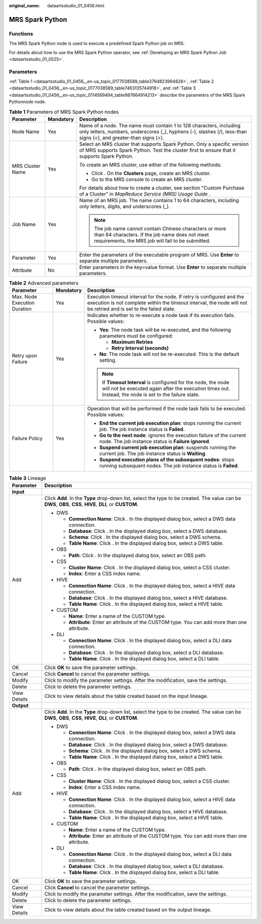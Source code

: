:original_name: dataartsstudio_01_0456.html

.. _dataartsstudio_01_0456:

MRS Spark Python
================

Functions
---------

The MRS Spark Python node is used to execute a predefined Spark Python job on MRS.

For details about how to use the MRS Spark Python operator, see :ref:`Developing an MRS Spark Python Job <dataartsstudio_01_0525>`.

Parameters
----------

:ref:`Table 1 <dataartsstudio_01_0456__en-us_topic_0177038589_table3764823994826>`, :ref:`Table 2 <dataartsstudio_01_0456__en-us_topic_0177038589_table7463135744918>`, and :ref:`Table 3 <dataartsstudio_01_0456__en-us_topic_0114569494_table987664914213>` describe the parameters of the MRS Spark Pythonnode node.

.. _dataartsstudio_01_0456__en-us_topic_0177038589_table3764823994826:

.. table:: **Table 1** Parameters of MRS Spark Python nodes

   +-----------------------+-----------------------+-----------------------------------------------------------------------------------------------------------------------------------------------------------------------------------------+
   | Parameter             | Mandatory             | Description                                                                                                                                                                             |
   +=======================+=======================+=========================================================================================================================================================================================+
   | Node Name             | Yes                   | Name of a node. The name must contain 1 to 128 characters, including only letters, numbers, underscores (_), hyphens (-), slashes (/), less-than signs (<), and greater-than signs (>). |
   +-----------------------+-----------------------+-----------------------------------------------------------------------------------------------------------------------------------------------------------------------------------------+
   | MRS Cluster Name      | Yes                   | Select an MRS cluster that supports Spark Python. Only a specific version of MRS supports Spark Python. Test the cluster first to ensure that it supports Spark Python.                 |
   |                       |                       |                                                                                                                                                                                         |
   |                       |                       | To create an MRS cluster, use either of the following methods:                                                                                                                          |
   |                       |                       |                                                                                                                                                                                         |
   |                       |                       | -  Click |image1|. On the **Clusters** page, create an MRS cluster.                                                                                                                     |
   |                       |                       | -  Go to the MRS console to create an MRS cluster.                                                                                                                                      |
   |                       |                       |                                                                                                                                                                                         |
   |                       |                       | For details about how to create a cluster, see section "Custom Purchase of a Cluster" in *MapReduce Service (MRS)* *Usage Guide* .                                                      |
   +-----------------------+-----------------------+-----------------------------------------------------------------------------------------------------------------------------------------------------------------------------------------+
   | Job Name              | Yes                   | Name of an MRS job. The name contains 1 to 64 characters, including only letters, digits, and underscores (_).                                                                          |
   |                       |                       |                                                                                                                                                                                         |
   |                       |                       | .. note::                                                                                                                                                                               |
   |                       |                       |                                                                                                                                                                                         |
   |                       |                       |    The job name cannot contain Chinese characters or more than 64 characters. If the job name does not meet requirements, the MRS job will fail to be submitted.                        |
   +-----------------------+-----------------------+-----------------------------------------------------------------------------------------------------------------------------------------------------------------------------------------+
   | Parameter             | Yes                   | Enter the parameters of the executable program of MRS. Use **Enter** to separate multiple parameters.                                                                                   |
   +-----------------------+-----------------------+-----------------------------------------------------------------------------------------------------------------------------------------------------------------------------------------+
   | Attribute             | No                    | Enter parameters in the key=value format. Use **Enter** to separate multiple parameters.                                                                                                |
   +-----------------------+-----------------------+-----------------------------------------------------------------------------------------------------------------------------------------------------------------------------------------+

.. _dataartsstudio_01_0456__en-us_topic_0177038589_table7463135744918:

.. table:: **Table 2** Advanced parameters

   +------------------------------+-----------------------+---------------------------------------------------------------------------------------------------------------------------------------------------------------------------------------------+
   | Parameter                    | Mandatory             | Description                                                                                                                                                                                 |
   +==============================+=======================+=============================================================================================================================================================================================+
   | Max. Node Execution Duration | Yes                   | Execution timeout interval for the node. If retry is configured and the execution is not complete within the timeout interval, the node will not be retried and is set to the failed state. |
   +------------------------------+-----------------------+---------------------------------------------------------------------------------------------------------------------------------------------------------------------------------------------+
   | Retry upon Failure           | Yes                   | Indicates whether to re-execute a node task if its execution fails. Possible values:                                                                                                        |
   |                              |                       |                                                                                                                                                                                             |
   |                              |                       | -  **Yes**: The node task will be re-executed, and the following parameters must be configured:                                                                                             |
   |                              |                       |                                                                                                                                                                                             |
   |                              |                       |    -  **Maximum Retries**                                                                                                                                                                   |
   |                              |                       |    -  **Retry Interval (seconds)**                                                                                                                                                          |
   |                              |                       |                                                                                                                                                                                             |
   |                              |                       | -  **No**: The node task will not be re-executed. This is the default setting.                                                                                                              |
   |                              |                       |                                                                                                                                                                                             |
   |                              |                       | .. note::                                                                                                                                                                                   |
   |                              |                       |                                                                                                                                                                                             |
   |                              |                       |    If **Timeout Interval** is configured for the node, the node will not be executed again after the execution times out. Instead, the node is set to the failure state.                    |
   +------------------------------+-----------------------+---------------------------------------------------------------------------------------------------------------------------------------------------------------------------------------------+
   | Failure Policy               | Yes                   | Operation that will be performed if the node task fails to be executed. Possible values:                                                                                                    |
   |                              |                       |                                                                                                                                                                                             |
   |                              |                       | -  **End the current job execution plan**: stops running the current job. The job instance status is **Failed**.                                                                            |
   |                              |                       | -  **Go to the next node**: ignores the execution failure of the current node. The job instance status is **Failure ignored**.                                                              |
   |                              |                       | -  **Suspend current job execution plan**: suspends running the current job. The job instance status is **Waiting**.                                                                        |
   |                              |                       | -  **Suspend execution plans of the subsequent nodes**: stops running subsequent nodes. The job instance status is **Failed**.                                                              |
   +------------------------------+-----------------------+---------------------------------------------------------------------------------------------------------------------------------------------------------------------------------------------+

.. _dataartsstudio_01_0456__en-us_topic_0114569494_table987664914213:

.. table:: **Table 3** Lineage

   +-----------------------------------+-------------------------------------------------------------------------------------------------------------------------------------------------------------+
   | Parameter                         | Description                                                                                                                                                 |
   +===================================+=============================================================================================================================================================+
   | **Input**                         |                                                                                                                                                             |
   +-----------------------------------+-------------------------------------------------------------------------------------------------------------------------------------------------------------+
   | Add                               | Click **Add**. In the **Type** drop-down list, select the type to be created. The value can be **DWS**, **OBS**, **CSS**, **HIVE**, **DLI**, or **CUSTOM**. |
   |                                   |                                                                                                                                                             |
   |                                   | -  DWS                                                                                                                                                      |
   |                                   |                                                                                                                                                             |
   |                                   |    -  **Connection Name**: Click |image2|. In the displayed dialog box, select a DWS data connection.                                                       |
   |                                   |    -  **Database**: Click |image3|. In the displayed dialog box, select a DWS database.                                                                     |
   |                                   |    -  **Schema**: Click |image4|. In the displayed dialog box, select a DWS schema.                                                                         |
   |                                   |    -  **Table Name**: Click |image5|. In the displayed dialog box, select a DWS table.                                                                      |
   |                                   |                                                                                                                                                             |
   |                                   | -  OBS                                                                                                                                                      |
   |                                   |                                                                                                                                                             |
   |                                   |    -  **Path**: Click |image6|. In the displayed dialog box, select an OBS path.                                                                            |
   |                                   |                                                                                                                                                             |
   |                                   | -  CSS                                                                                                                                                      |
   |                                   |                                                                                                                                                             |
   |                                   |    -  **Cluster Name**: Click |image7|. In the displayed dialog box, select a CSS cluster.                                                                  |
   |                                   |    -  **Index**: Enter a CSS index name.                                                                                                                    |
   |                                   |                                                                                                                                                             |
   |                                   | -  HIVE                                                                                                                                                     |
   |                                   |                                                                                                                                                             |
   |                                   |    -  **Connection Name**: Click |image8|. In the displayed dialog box, select a HIVE data connection.                                                      |
   |                                   |    -  **Database**: Click |image9|. In the displayed dialog box, select a HIVE database.                                                                    |
   |                                   |    -  **Table Name**: Click |image10|. In the displayed dialog box, select a HIVE table.                                                                    |
   |                                   |                                                                                                                                                             |
   |                                   | -  CUSTOM                                                                                                                                                   |
   |                                   |                                                                                                                                                             |
   |                                   |    -  **Name**: Enter a name of the CUSTOM type.                                                                                                            |
   |                                   |    -  **Attribute**: Enter an attribute of the CUSTOM type. You can add more than one attribute.                                                            |
   |                                   |                                                                                                                                                             |
   |                                   | -  DLI                                                                                                                                                      |
   |                                   |                                                                                                                                                             |
   |                                   |    -  **Connection Name**: Click |image11|. In the displayed dialog box, select a DLI data connection.                                                      |
   |                                   |    -  **Database**: Click |image12|. In the displayed dialog box, select a DLI database.                                                                    |
   |                                   |    -  **Table Name**: Click |image13|. In the displayed dialog box, select a DLI table.                                                                     |
   +-----------------------------------+-------------------------------------------------------------------------------------------------------------------------------------------------------------+
   | OK                                | Click **OK** to save the parameter settings.                                                                                                                |
   +-----------------------------------+-------------------------------------------------------------------------------------------------------------------------------------------------------------+
   | Cancel                            | Click **Cancel** to cancel the parameter settings.                                                                                                          |
   +-----------------------------------+-------------------------------------------------------------------------------------------------------------------------------------------------------------+
   | Modify                            | Click |image14| to modify the parameter settings. After the modification, save the settings.                                                                |
   +-----------------------------------+-------------------------------------------------------------------------------------------------------------------------------------------------------------+
   | Delete                            | Click |image15| to delete the parameter settings.                                                                                                           |
   +-----------------------------------+-------------------------------------------------------------------------------------------------------------------------------------------------------------+
   | View Details                      | Click |image16| to view details about the table created based on the input lineage.                                                                         |
   +-----------------------------------+-------------------------------------------------------------------------------------------------------------------------------------------------------------+
   | **Output**                        |                                                                                                                                                             |
   +-----------------------------------+-------------------------------------------------------------------------------------------------------------------------------------------------------------+
   | Add                               | Click **Add**. In the **Type** drop-down list, select the type to be created. The value can be **DWS**, **OBS**, **CSS**, **HIVE**, **DLI**, or **CUSTOM**. |
   |                                   |                                                                                                                                                             |
   |                                   | -  DWS                                                                                                                                                      |
   |                                   |                                                                                                                                                             |
   |                                   |    -  **Connection Name**: Click |image17|. In the displayed dialog box, select a DWS data connection.                                                      |
   |                                   |    -  **Database**: Click |image18|. In the displayed dialog box, select a DWS database.                                                                    |
   |                                   |    -  **Schema**: Click |image19|. In the displayed dialog box, select a DWS schema.                                                                        |
   |                                   |    -  **Table Name**: Click |image20|. In the displayed dialog box, select a DWS table.                                                                     |
   |                                   |                                                                                                                                                             |
   |                                   | -  OBS                                                                                                                                                      |
   |                                   |                                                                                                                                                             |
   |                                   |    -  **Path**: Click |image21|. In the displayed dialog box, select an OBS path.                                                                           |
   |                                   |                                                                                                                                                             |
   |                                   | -  CSS                                                                                                                                                      |
   |                                   |                                                                                                                                                             |
   |                                   |    -  **Cluster Name**: Click |image22|. In the displayed dialog box, select a CSS cluster.                                                                 |
   |                                   |    -  **Index**: Enter a CSS index name.                                                                                                                    |
   |                                   |                                                                                                                                                             |
   |                                   | -  HIVE                                                                                                                                                     |
   |                                   |                                                                                                                                                             |
   |                                   |    -  **Connection Name**: Click |image23|. In the displayed dialog box, select a HIVE data connection.                                                     |
   |                                   |    -  **Database**: Click |image24|. In the displayed dialog box, select a HIVE database.                                                                   |
   |                                   |    -  **Table Name**: Click |image25|. In the displayed dialog box, select a HIVE table.                                                                    |
   |                                   |                                                                                                                                                             |
   |                                   | -  CUSTOM                                                                                                                                                   |
   |                                   |                                                                                                                                                             |
   |                                   |    -  **Name**: Enter a name of the CUSTOM type.                                                                                                            |
   |                                   |    -  **Attribute**: Enter an attribute of the CUSTOM type. You can add more than one attribute.                                                            |
   |                                   |                                                                                                                                                             |
   |                                   | -  DLI                                                                                                                                                      |
   |                                   |                                                                                                                                                             |
   |                                   |    -  **Connection Name**: Click |image26|. In the displayed dialog box, select a DLI data connection.                                                      |
   |                                   |    -  **Database**: Click |image27|. In the displayed dialog box, select a DLI database.                                                                    |
   |                                   |    -  **Table Name**: Click |image28|. In the displayed dialog box, select a DLI table.                                                                     |
   +-----------------------------------+-------------------------------------------------------------------------------------------------------------------------------------------------------------+
   | OK                                | Click **OK** to save the parameter settings.                                                                                                                |
   +-----------------------------------+-------------------------------------------------------------------------------------------------------------------------------------------------------------+
   | Cancel                            | Click **Cancel** to cancel the parameter settings.                                                                                                          |
   +-----------------------------------+-------------------------------------------------------------------------------------------------------------------------------------------------------------+
   | Modify                            | Click |image29| to modify the parameter settings. After the modification, save the settings.                                                                |
   +-----------------------------------+-------------------------------------------------------------------------------------------------------------------------------------------------------------+
   | Delete                            | Click |image30| to delete the parameter settings.                                                                                                           |
   +-----------------------------------+-------------------------------------------------------------------------------------------------------------------------------------------------------------+
   | View Details                      | Click |image31| to view details about the table created based on the output lineage.                                                                        |
   +-----------------------------------+-------------------------------------------------------------------------------------------------------------------------------------------------------------+

.. |image1| image:: /_static/images/en-us_image_0000001373169093.png
.. |image2| image:: /_static/images/en-us_image_0000001373288685.png
.. |image3| image:: /_static/images/en-us_image_0000001322088340.png
.. |image4| image:: /_static/images/en-us_image_0000001373168981.png
.. |image5| image:: /_static/images/en-us_image_0000001373088173.png
.. |image6| image:: /_static/images/en-us_image_0000001322088336.png
.. |image7| image:: /_static/images/en-us_image_0000001322088332.png
.. |image8| image:: /_static/images/en-us_image_0000001322408220.png
.. |image9| image:: /_static/images/en-us_image_0000001322248236.png
.. |image10| image:: /_static/images/en-us_image_0000001373168965.png
.. |image11| image:: /_static/images/en-us_image_0000001373168969.png
.. |image12| image:: /_static/images/en-us_image_0000001373288673.png
.. |image13| image:: /_static/images/en-us_image_0000001321928640.png
.. |image14| image:: /_static/images/en-us_image_0000001373408357.png
.. |image15| image:: /_static/images/en-us_image_0000001322088324.png
.. |image16| image:: /_static/images/en-us_image_0000001373288669.png
.. |image17| image:: /_static/images/en-us_image_0000001322408216.png
.. |image18| image:: /_static/images/en-us_image_0000001322248228.png
.. |image19| image:: /_static/images/en-us_image_0000001373408349.png
.. |image20| image:: /_static/images/en-us_image_0000001322408212.png
.. |image21| image:: /_static/images/en-us_image_0000001322088320.png
.. |image22| image:: /_static/images/en-us_image_0000001373408373.png
.. |image23| image:: /_static/images/en-us_image_0000001373088169.png
.. |image24| image:: /_static/images/en-us_image_0000001373288689.png
.. |image25| image:: /_static/images/en-us_image_0000001373168973.png
.. |image26| image:: /_static/images/en-us_image_0000001373408369.png
.. |image27| image:: /_static/images/en-us_image_0000001322408228.png
.. |image28| image:: /_static/images/en-us_image_0000001322248244.png
.. |image29| image:: /_static/images/en-us_image_0000001322248240.png
.. |image30| image:: /_static/images/en-us_image_0000001373168977.png
.. |image31| image:: /_static/images/en-us_image_0000001373288677.png

